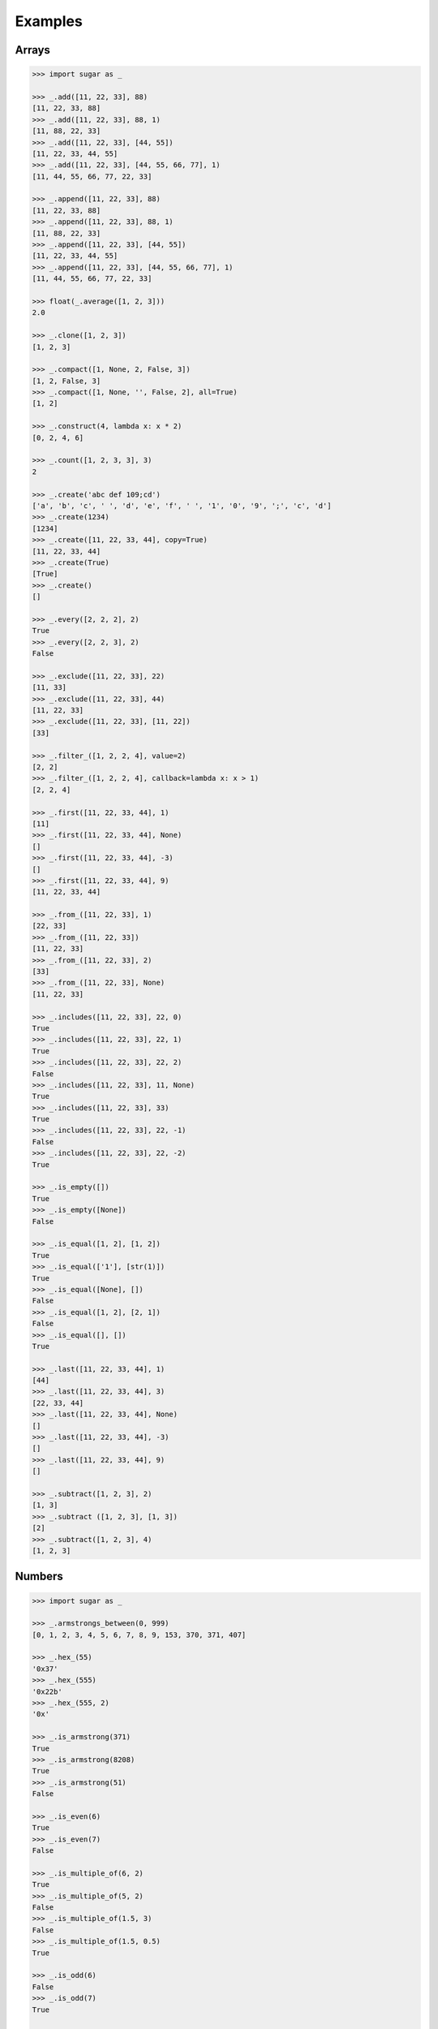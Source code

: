 .. _example:

Examples
========

Arrays
------

.. code-block:: python

    >>> import sugar as _

    >>> _.add([11, 22, 33], 88)
    [11, 22, 33, 88]
    >>> _.add([11, 22, 33], 88, 1)
    [11, 88, 22, 33]
    >>> _.add([11, 22, 33], [44, 55])
    [11, 22, 33, 44, 55]
    >>> _.add([11, 22, 33], [44, 55, 66, 77], 1)
    [11, 44, 55, 66, 77, 22, 33]

    >>> _.append([11, 22, 33], 88)
    [11, 22, 33, 88]
    >>> _.append([11, 22, 33], 88, 1)
    [11, 88, 22, 33]
    >>> _.append([11, 22, 33], [44, 55])
    [11, 22, 33, 44, 55]
    >>> _.append([11, 22, 33], [44, 55, 66, 77], 1)
    [11, 44, 55, 66, 77, 22, 33]

    >>> float(_.average([1, 2, 3]))
    2.0

    >>> _.clone([1, 2, 3])
    [1, 2, 3]

    >>> _.compact([1, None, 2, False, 3])
    [1, 2, False, 3]
    >>> _.compact([1, None, '', False, 2], all=True)
    [1, 2]

    >>> _.construct(4, lambda x: x * 2)
    [0, 2, 4, 6]

    >>> _.count([1, 2, 3, 3], 3)
    2

    >>> _.create('abc def 109;cd')
    ['a', 'b', 'c', ' ', 'd', 'e', 'f', ' ', '1', '0', '9', ';', 'c', 'd']
    >>> _.create(1234)
    [1234]
    >>> _.create([11, 22, 33, 44], copy=True)
    [11, 22, 33, 44]
    >>> _.create(True)
    [True]
    >>> _.create()
    []

    >>> _.every([2, 2, 2], 2)
    True
    >>> _.every([2, 2, 3], 2)
    False

    >>> _.exclude([11, 22, 33], 22)
    [11, 33]
    >>> _.exclude([11, 22, 33], 44)
    [11, 22, 33]
    >>> _.exclude([11, 22, 33], [11, 22])
    [33]

    >>> _.filter_([1, 2, 2, 4], value=2)
    [2, 2]
    >>> _.filter_([1, 2, 2, 4], callback=lambda x: x > 1)
    [2, 2, 4]

    >>> _.first([11, 22, 33, 44], 1)
    [11]
    >>> _.first([11, 22, 33, 44], None)
    []
    >>> _.first([11, 22, 33, 44], -3)
    []
    >>> _.first([11, 22, 33, 44], 9)
    [11, 22, 33, 44]

    >>> _.from_([11, 22, 33], 1)
    [22, 33]
    >>> _.from_([11, 22, 33])
    [11, 22, 33]
    >>> _.from_([11, 22, 33], 2)
    [33]
    >>> _.from_([11, 22, 33], None)
    [11, 22, 33]

    >>> _.includes([11, 22, 33], 22, 0)
    True
    >>> _.includes([11, 22, 33], 22, 1)
    True
    >>> _.includes([11, 22, 33], 22, 2)
    False
    >>> _.includes([11, 22, 33], 11, None)
    True
    >>> _.includes([11, 22, 33], 33)
    True
    >>> _.includes([11, 22, 33], 22, -1)
    False
    >>> _.includes([11, 22, 33], 22, -2)
    True

    >>> _.is_empty([])
    True
    >>> _.is_empty([None])
    False

    >>> _.is_equal([1, 2], [1, 2])
    True
    >>> _.is_equal(['1'], [str(1)])
    True
    >>> _.is_equal([None], [])
    False
    >>> _.is_equal([1, 2], [2, 1])
    False
    >>> _.is_equal([], [])
    True

    >>> _.last([11, 22, 33, 44], 1)
    [44]
    >>> _.last([11, 22, 33, 44], 3)
    [22, 33, 44]
    >>> _.last([11, 22, 33, 44], None)
    []
    >>> _.last([11, 22, 33, 44], -3)
    []
    >>> _.last([11, 22, 33, 44], 9)
    []

    >>> _.subtract([1, 2, 3], 2)
    [1, 3]
    >>> _.subtract ([1, 2, 3], [1, 3])
    [2]
    >>> _.subtract([1, 2, 3], 4)
    [1, 2, 3]

Numbers
-------

.. code-block:: python

    >>> import sugar as _

    >>> _.armstrongs_between(0, 999)
    [0, 1, 2, 3, 4, 5, 6, 7, 8, 9, 153, 370, 371, 407]

    >>> _.hex_(55)
    '0x37'
    >>> _.hex_(555)
    '0x22b'
    >>> _.hex_(555, 2)
    '0x'

    >>> _.is_armstrong(371)
    True
    >>> _.is_armstrong(8208)
    True
    >>> _.is_armstrong(51)
    False

    >>> _.is_even(6)
    True
    >>> _.is_even(7)
    False

    >>> _.is_multiple_of(6, 2)
    True
    >>> _.is_multiple_of(5, 2)
    False
    >>> _.is_multiple_of(1.5, 3)
    False
    >>> _.is_multiple_of(1.5, 0.5)
    True

    >>> _.is_odd(6)
    False
    >>> _.is_odd(7)
    True

    >>> _.is_prime(5)
    True
    >>> _.is_prime(7)
    True
    >>> _.is_prime(4)
    False
    >>> _.is_prime(727021)
    True

    >>> _.primes_between(1, 20)
    [1, 2, 3, 5, 7, 11, 13, 17, 19]
    >>> _.primes_between(21, 40)
    [23, 29, 31, 37]

    >>> result = _.random_(5, 6)
    >>> assert 5 <= result <= 6
    >>> result = _.random_(5)
    >>> assert 0 <= result <= 5


Predicates
----------

.. code-block:: python

    >>> import sugar as _

    >>> _.is_none(None)
    True
    >>> _.is_none([])
    False

Strings
-------

.. code-block:: python

    >>> import sugar as _

    >>> _.at('example')
    'e'
    >>> _.at('example', 4)
    'p'
    >>> _.at('example', 8, True)
    'x'
    >>> _.at('example', [4, 8], True)
    ['p', 'x']
    >>> _.at('example', -4)
    'm'
    >>> _.at('example', [4, -4])
    ['p', 'm']
    >>> _.at('example', [4, -10], True)
    ['p', 'p']

    >>> _.camelize('example')
    'Example'
    >>> _.camelize('example-test')
    'ExampleTest'
    >>> _.camelize('example_test-one')
    'ExampleTestOne',
    >>> _.camelize('example_test-one', False)
    'exampleTestOne'

    >>> _.chars('example')
    ['e', 'x', 'a', 'm', 'p', 'l', 'e']
    >>> _.chars('example', lambda x: 'i' if x == 'e' else x)
    ['i', 'x', 'a', 'm', 'p', 'l', 'i']

